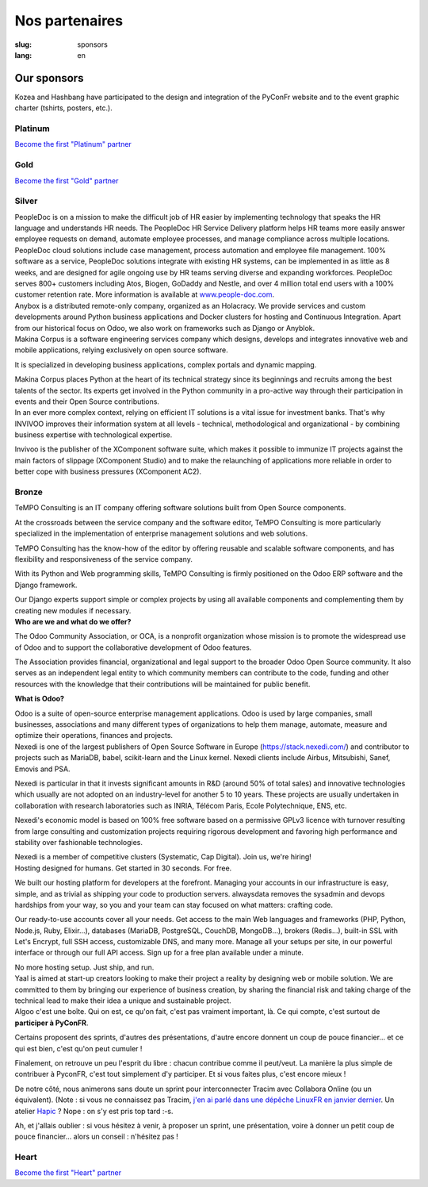 Nos partenaires
###############

:slug: sponsors
:lang: en

Our sponsors
============

.. container:: sponsors

  .. image:: /images/logo_kozea.svg
    :height: 100px
    :width: 200px
    :alt: logo de Kozea
    :target: https://www.kozea.fr/

  .. image:: /images/logo_hashbang.svg
    :height: 100px
    :width: 200px
    :alt: logo d'Hashbang
    :target: https://hashbang.fr/

Kozea and Hashbang have participated to the design and integration of the PyConFr website and to the event graphic charter (tshirts, posters, etc.).

Platinum
--------
.. container:: text-center

  `Become the first "Platinum" partner </en/sponsor-pyconfr>`_

Gold
----
.. container:: text-center

  `Become the first "Gold" partner </en/sponsor-pyconfr>`_

Silver
------
.. container:: sponsors

  .. image:: /images/logo_peopledoc.svg
     :height: 100px
     :width: 200px
     :alt: PeopleDoc's logo
     :target: http://www.people-doc.com/

  .. container::

    PeopleDoc is on a mission to make the difficult job of HR easier by
    implementing technology that speaks the HR language and understands HR
    needs. The PeopleDoc HR Service Delivery platform helps HR teams more
    easily answer employee requests on demand, automate employee processes, and
    manage compliance across multiple locations. PeopleDoc cloud solutions
    include case management, process automation and employee file
    management. 100% software as a service, PeopleDoc solutions integrate with
    existing HR systems, can be implemented in as little as 8 weeks, and are
    designed for agile ongoing use by HR teams serving diverse and expanding
    workforces. PeopleDoc serves 800+ customers including Atos, Biogen, GoDaddy
    and Nestle, and over 4 million total end users with a 100% customer
    retention rate. More information is available at `www.people-doc.com
    <http://www.people-doc.com>`_.


  .. image:: /images/logo_anybox.svg
     :height: 100px
     :width: 200px
     :alt: Anybox' logo
     :target: https://anybox.fr/

  .. container::

    Anybox is a distributed remote-only company, organized as an Holacracy. We
    provide services and custom developments around Python business
    applications and Docker clusters for hosting and Continuous
    Integration. Apart from our historical focus on Odoo, we also work on
    frameworks such as Django or Anyblok.


  .. image:: /images/logo_makinacorpus.svg
     :height: 100px
     :width: 200px
     :alt: Makina Corpus' logo
     :target: https://makina-corpus.com/

  .. container::

     Makina Corpus is a software engineering services company which designs,
     develops and integrates innovative web and mobile applications, relying
     exclusively on open source software.

     It is specialized in developing business applications, complex portals and
     dynamic mapping.

     Makina Corpus places Python at the heart of its technical strategy since
     its beginnings and recruits among the best talents of the sector. Its
     experts get involved in the Python community in a pro-active way through
     their participation in events and their Open Source contributions.


  .. image:: /images/logo_invivoo.svg
     :height: 100px
     :width: 200px
     :alt: Invivoo's logo
     :target: http://invivoo.com/

  .. container::

     In an ever more complex context, relying on efficient IT solutions is a
     vital issue for investment banks. That's why INVIVOO improves their
     information system at all levels - technical, methodological and
     organizational - by combining business expertise with technological
     expertise.

     Invivoo is the publisher of the XComponent software suite, which makes it
     possible to immunize IT projects against the main factors of slippage
     (XComponent Studio) and to make the relaunching of applications more
     reliable in order to better cope with business pressures (XComponent AC2).


Bronze
------
.. container:: sponsors

  .. image:: /images/logo_tempo.svg
     :height: 100px
     :width: 200px
     :alt: TeMPO Consulting's logo
     :target: http://www.tempo-consulting.fr/

  .. container::

    TeMPO Consulting is an IT company offering software solutions built from Open
    Source components.

    At the crossroads between the service company and the software editor, TeMPO
    Consulting is more particularly specialized in the implementation of enterprise
    management solutions and web solutions.

    TeMPO Consulting has the know-how of the editor by offering reusable and
    scalable software components, and has flexibility and responsiveness of the
    service company.

    With its Python and Web programming skills, TeMPO Consulting is firmly
    positioned on the Odoo ERP software and the Django framework.

    Our Django experts support simple or complex projects by using all available
    components and complementing them by creating new modules if necessary.


  .. image:: /images/logo_oca.svg
     :height: 100px
     :width: 200px
     :alt: Odoo Community Association's logo
     :target: https://odoo-community.org/

  .. container::

     **Who are we and what do we offer?**

     The Odoo Community Association, or OCA, is a nonprofit organization whose
     mission is to promote the widespread use of Odoo and to support the
     collaborative development of Odoo features.

     The Association provides financial, organizational and legal support to
     the broader Odoo Open Source community. It also serves as an independent
     legal entity to which community members can contribute to the code,
     funding and other resources with the knowledge that their contributions
     will be maintained for public benefit.

     **What is Odoo?**

     Odoo is a suite of open-source enterprise management applications. Odoo is
     used by large companies, small businesses, associations and many different
     types of organizations to help them manage, automate, measure and optimize
     their operations, finances and projects.


  .. image:: /images/logo_nexedi.png
     :height: 100px
     :width: 200px
     :alt: Nexedi's logo
     :target: https://nexedi.com/

  .. container::

    Nexedi is one of the largest publishers of Open Source Software in Europe
    (https://stack.nexedi.com/) and contributor to projects such as MariaDB,
    babel, scikit-learn and the Linux kernel. Nexedi clients include Airbus,
    Mitsubishi, Sanef, Emovis and PSA.

    Nexedi is particular in that it invests significant amounts in R&D (around
    50% of total sales) and innovative technologies which usually are not
    adopted on an industry-level for another 5 to 10 years. These projects are
    usually undertaken in collaboration with research laboratories such as
    INRIA, Télécom Paris, Ecole Polytechnique, ENS, etc.

    Nexedi's economic model is based on 100% free software based on a
    permissive GPLv3 licence with turnover resulting from large consulting and
    customization projects requiring rigorous development and favoring high
    performance and stability over fashionable technologies.

    Nexedi is a member of competitive clusters (Systematic, Cap Digital). Join
    us, we're hiring!


  .. image:: /images/logo_alwaysdata.svg
     :height: 100px
     :width: 200px
     :alt: alwaysdata's logo
     :target: https://www.alwaysdata.com/en/

  .. container::

     Hosting designed for humans. Get started in 30 seconds. For free.

     We built our hosting platform for developers at the forefront. Managing
     your accounts in our infrastructure is easy, simple, and as trivial as
     shipping your code to production servers. alwaysdata removes the sysadmin
     and devops hardships from your way, so you and your team can stay focused
     on what matters: crafting code.

     Our ready-to-use accounts cover all your needs. Get access to the main Web
     languages and frameworks (PHP, Python, Node.js, Ruby, Elixir…), databases
     (MariaDB, PostgreSQL, CouchDB, MongoDB…), brokers (Redis…), built-in SSL
     with Let's Encrypt, full SSH access, customizable DNS, and many
     more. Manage all your setups per site, in our powerful interface or
     through our full API access. Sign up for a free plan available under a
     minute.

     No more hosting setup. Just ship, and run.


  .. image:: /images/logo_yaal.svg
    :height: 100px
    :width: 200px
    :alt: Yaal's logo
    :target: https://www.yaal.fr/

  .. container::

     Yaal is aimed at start-up creators looking to make their project a reality
     by designing web or mobile solution. We are committed to them by bringing
     our experience of business creation, by sharing the financial risk and
     taking charge of the technical lead to make their idea a unique and
     sustainable project.


  .. image:: /images/logo_algoo.png
     :width: 200px
     :alt: Algoo's logo
     :target: https://www.algoo.fr/

  .. container::

     Algoo c'est une boîte. Qui on est, ce qu'on fait, c'est pas vraiment
     important, là. Ce qui compte, c'est surtout de **participer à PyConFR**.

     Certains proposent des sprints, d'autres des présentations, d'autre encore
     donnent un coup de pouce financier… et ce qui est bien, c'est qu'on peut
     cumuler !

     Finalement, on retrouve un peu l'esprit du libre : chacun contribue comme
     il peut/veut. La manière la plus simple de contribuer à PyconFR, c'est
     tout simplement d'y participer. Et si vous faites plus, c'est encore
     mieux !

     De notre côté, nous animerons sans doute un sprint pour interconnecter
     Tracim avec Collabora Online (ou un équivalent). (Note : si vous ne
     connaissez pas Tracim, `j'en ai parlé dans une dépêche LinuxFR en janvier
     dernier
     <https://linuxfr.org/news/tracim-socle-libre-du-travail-en-equipe-sort-en-v1-0>`_. Un
     atelier `Hapic <https://pypi.org/project/hapic/>`_\  ? Nope : on s'y est
     pris top tard :-s.

     Ah, et j'allais oublier : si vous hésitez à venir, à proposer un sprint,
     une présentation, voire à donner un petit coup de pouce financier… alors
     un conseil : n'hésitez pas !


Heart
-----

.. container:: text-center

  `Become the first "Heart" partner </en/sponsor-pyconfr>`_

.. raw:: html

  <section class="wrap-button">
    <a class="btn" href="/en/sponsor-pyconfr">Become a sponsor</a>
  </section>

